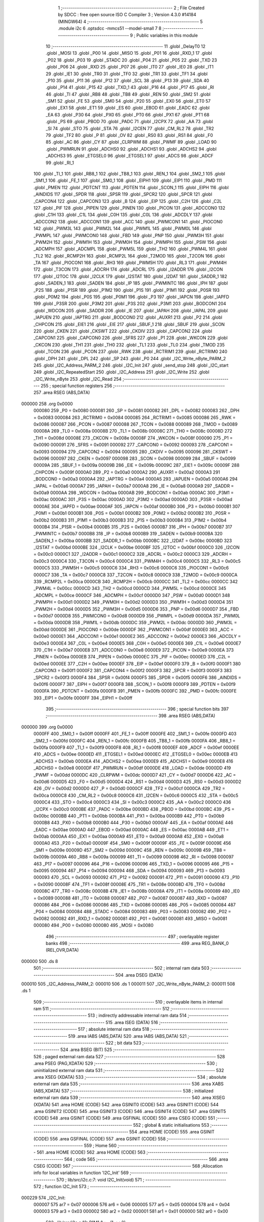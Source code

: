                                       1 ;--------------------------------------------------------
                                      2 ; File Created by SDCC : free open source ISO C Compiler 
                                      3 ; Version 4.3.0 #14184 (MINGW64)
                                      4 ;--------------------------------------------------------
                                      5 	.module i2c
                                      6 	.optsdcc -mmcs51 --model-small
                                      7 	
                                      8 ;--------------------------------------------------------
                                      9 ; Public variables in this module
                                     10 ;--------------------------------------------------------
                                     11 	.globl _DelayT0
                                     12 	.globl _MOSI
                                     13 	.globl _P00
                                     14 	.globl _MISO
                                     15 	.globl _P01
                                     16 	.globl _RXD_1
                                     17 	.globl _P02
                                     18 	.globl _P03
                                     19 	.globl _STADC
                                     20 	.globl _P04
                                     21 	.globl _P05
                                     22 	.globl _TXD
                                     23 	.globl _P06
                                     24 	.globl _RXD
                                     25 	.globl _P07
                                     26 	.globl _IT0
                                     27 	.globl _IE0
                                     28 	.globl _IT1
                                     29 	.globl _IE1
                                     30 	.globl _TR0
                                     31 	.globl _TF0
                                     32 	.globl _TR1
                                     33 	.globl _TF1
                                     34 	.globl _P10
                                     35 	.globl _P11
                                     36 	.globl _P12
                                     37 	.globl _SCL
                                     38 	.globl _P13
                                     39 	.globl _SDA
                                     40 	.globl _P14
                                     41 	.globl _P15
                                     42 	.globl _TXD_1
                                     43 	.globl _P16
                                     44 	.globl _P17
                                     45 	.globl _RI
                                     46 	.globl _TI
                                     47 	.globl _RB8
                                     48 	.globl _TB8
                                     49 	.globl _REN
                                     50 	.globl _SM2
                                     51 	.globl _SM1
                                     52 	.globl _FE
                                     53 	.globl _SM0
                                     54 	.globl _P20
                                     55 	.globl _EX0
                                     56 	.globl _ET0
                                     57 	.globl _EX1
                                     58 	.globl _ET1
                                     59 	.globl _ES
                                     60 	.globl _EBOD
                                     61 	.globl _EADC
                                     62 	.globl _EA
                                     63 	.globl _P30
                                     64 	.globl _PX0
                                     65 	.globl _PT0
                                     66 	.globl _PX1
                                     67 	.globl _PT1
                                     68 	.globl _PS
                                     69 	.globl _PBOD
                                     70 	.globl _PADC
                                     71 	.globl _I2CPX
                                     72 	.globl _AA
                                     73 	.globl _SI
                                     74 	.globl _STO
                                     75 	.globl _STA
                                     76 	.globl _I2CEN
                                     77 	.globl _CM_RL2
                                     78 	.globl _TR2
                                     79 	.globl _TF2
                                     80 	.globl _P
                                     81 	.globl _OV
                                     82 	.globl _RS0
                                     83 	.globl _RS1
                                     84 	.globl _F0
                                     85 	.globl _AC
                                     86 	.globl _CY
                                     87 	.globl _CLRPWM
                                     88 	.globl _PWMF
                                     89 	.globl _LOAD
                                     90 	.globl _PWMRUN
                                     91 	.globl _ADCHS0
                                     92 	.globl _ADCHS1
                                     93 	.globl _ADCHS2
                                     94 	.globl _ADCHS3
                                     95 	.globl _ETGSEL0
                                     96 	.globl _ETGSEL1
                                     97 	.globl _ADCS
                                     98 	.globl _ADCF
                                     99 	.globl _RI_1
                                    100 	.globl _TI_1
                                    101 	.globl _RB8_1
                                    102 	.globl _TB8_1
                                    103 	.globl _REN_1
                                    104 	.globl _SM2_1
                                    105 	.globl _SM1_1
                                    106 	.globl _FE_1
                                    107 	.globl _SM0_1
                                    108 	.globl _EIPH1
                                    109 	.globl _EIP1
                                    110 	.globl _PMD
                                    111 	.globl _PMEN
                                    112 	.globl _PDTCNT
                                    113 	.globl _PDTEN
                                    114 	.globl _SCON_1
                                    115 	.globl _EIPH
                                    116 	.globl _AINDIDS
                                    117 	.globl _SPDR
                                    118 	.globl _SPSR
                                    119 	.globl _SPCR2
                                    120 	.globl _SPCR
                                    121 	.globl _CAPCON4
                                    122 	.globl _CAPCON3
                                    123 	.globl _B
                                    124 	.globl _EIP
                                    125 	.globl _C2H
                                    126 	.globl _C2L
                                    127 	.globl _PIF
                                    128 	.globl _PIPEN
                                    129 	.globl _PINEN
                                    130 	.globl _PICON
                                    131 	.globl _ADCCON0
                                    132 	.globl _C1H
                                    133 	.globl _C1L
                                    134 	.globl _C0H
                                    135 	.globl _C0L
                                    136 	.globl _ADCDLY
                                    137 	.globl _ADCCON2
                                    138 	.globl _ADCCON1
                                    139 	.globl _ACC
                                    140 	.globl _PWMCON1
                                    141 	.globl _PIOCON0
                                    142 	.globl _PWM3L
                                    143 	.globl _PWM2L
                                    144 	.globl _PWM1L
                                    145 	.globl _PWM0L
                                    146 	.globl _PWMPL
                                    147 	.globl _PWMCON0
                                    148 	.globl _FBD
                                    149 	.globl _PNP
                                    150 	.globl _PWM3H
                                    151 	.globl _PWM2H
                                    152 	.globl _PWM1H
                                    153 	.globl _PWM0H
                                    154 	.globl _PWMPH
                                    155 	.globl _PSW
                                    156 	.globl _ADCMPH
                                    157 	.globl _ADCMPL
                                    158 	.globl _PWM5L
                                    159 	.globl _TH2
                                    160 	.globl _PWM4L
                                    161 	.globl _TL2
                                    162 	.globl _RCMP2H
                                    163 	.globl _RCMP2L
                                    164 	.globl _T2MOD
                                    165 	.globl _T2CON
                                    166 	.globl _TA
                                    167 	.globl _PIOCON1
                                    168 	.globl _RH3
                                    169 	.globl _PWM5H
                                    170 	.globl _RL3
                                    171 	.globl _PWM4H
                                    172 	.globl _T3CON
                                    173 	.globl _ADCRH
                                    174 	.globl _ADCRL
                                    175 	.globl _I2ADDR
                                    176 	.globl _I2CON
                                    177 	.globl _I2TOC
                                    178 	.globl _I2CLK
                                    179 	.globl _I2STAT
                                    180 	.globl _I2DAT
                                    181 	.globl _SADDR_1
                                    182 	.globl _SADEN_1
                                    183 	.globl _SADEN
                                    184 	.globl _IP
                                    185 	.globl _PWMINTC
                                    186 	.globl _IPH
                                    187 	.globl _P2S
                                    188 	.globl _P1SR
                                    189 	.globl _P1M2
                                    190 	.globl _P1S
                                    191 	.globl _P1M1
                                    192 	.globl _P0SR
                                    193 	.globl _P0M2
                                    194 	.globl _P0S
                                    195 	.globl _P0M1
                                    196 	.globl _P3
                                    197 	.globl _IAPCN
                                    198 	.globl _IAPFD
                                    199 	.globl _P3SR
                                    200 	.globl _P3M2
                                    201 	.globl _P3S
                                    202 	.globl _P3M1
                                    203 	.globl _BODCON1
                                    204 	.globl _WDCON
                                    205 	.globl _SADDR
                                    206 	.globl _IE
                                    207 	.globl _IAPAH
                                    208 	.globl _IAPAL
                                    209 	.globl _IAPUEN
                                    210 	.globl _IAPTRG
                                    211 	.globl _BODCON0
                                    212 	.globl _AUXR1
                                    213 	.globl _P2
                                    214 	.globl _CHPCON
                                    215 	.globl _EIE1
                                    216 	.globl _EIE
                                    217 	.globl _SBUF_1
                                    218 	.globl _SBUF
                                    219 	.globl _SCON
                                    220 	.globl _CKEN
                                    221 	.globl _CKSWT
                                    222 	.globl _CKDIV
                                    223 	.globl _CAPCON2
                                    224 	.globl _CAPCON1
                                    225 	.globl _CAPCON0
                                    226 	.globl _SFRS
                                    227 	.globl _P1
                                    228 	.globl _WKCON
                                    229 	.globl _CKCON
                                    230 	.globl _TH1
                                    231 	.globl _TH0
                                    232 	.globl _TL1
                                    233 	.globl _TL0
                                    234 	.globl _TMOD
                                    235 	.globl _TCON
                                    236 	.globl _PCON
                                    237 	.globl _RWK
                                    238 	.globl _RCTRIM1
                                    239 	.globl _RCTRIM0
                                    240 	.globl _DPH
                                    241 	.globl _DPL
                                    242 	.globl _SP
                                    243 	.globl _P0
                                    244 	.globl _I2C_Write_nByte_PARM_2
                                    245 	.globl _I2C_Address_PARM_2
                                    246 	.globl _I2C_Init
                                    247 	.globl _send_stop
                                    248 	.globl _I2C_start
                                    249 	.globl _I2C_RepeatedStart
                                    250 	.globl _I2C_Address
                                    251 	.globl _I2C_Write
                                    252 	.globl _I2C_Write_nByte
                                    253 	.globl _I2C_Read
                                    254 ;--------------------------------------------------------
                                    255 ; special function registers
                                    256 ;--------------------------------------------------------
                                    257 	.area RSEG    (ABS,DATA)
      000000                        258 	.org 0x0000
                           000080   259 _P0	=	0x0080
                           000081   260 _SP	=	0x0081
                           000082   261 _DPL	=	0x0082
                           000083   262 _DPH	=	0x0083
                           000084   263 _RCTRIM0	=	0x0084
                           000085   264 _RCTRIM1	=	0x0085
                           000086   265 _RWK	=	0x0086
                           000087   266 _PCON	=	0x0087
                           000088   267 _TCON	=	0x0088
                           000089   268 _TMOD	=	0x0089
                           00008A   269 _TL0	=	0x008a
                           00008B   270 _TL1	=	0x008b
                           00008C   271 _TH0	=	0x008c
                           00008D   272 _TH1	=	0x008d
                           00008E   273 _CKCON	=	0x008e
                           00008F   274 _WKCON	=	0x008f
                           000090   275 _P1	=	0x0090
                           000091   276 _SFRS	=	0x0091
                           000092   277 _CAPCON0	=	0x0092
                           000093   278 _CAPCON1	=	0x0093
                           000094   279 _CAPCON2	=	0x0094
                           000095   280 _CKDIV	=	0x0095
                           000096   281 _CKSWT	=	0x0096
                           000097   282 _CKEN	=	0x0097
                           000098   283 _SCON	=	0x0098
                           000099   284 _SBUF	=	0x0099
                           00009A   285 _SBUF_1	=	0x009a
                           00009B   286 _EIE	=	0x009b
                           00009C   287 _EIE1	=	0x009c
                           00009F   288 _CHPCON	=	0x009f
                           0000A0   289 _P2	=	0x00a0
                           0000A2   290 _AUXR1	=	0x00a2
                           0000A3   291 _BODCON0	=	0x00a3
                           0000A4   292 _IAPTRG	=	0x00a4
                           0000A5   293 _IAPUEN	=	0x00a5
                           0000A6   294 _IAPAL	=	0x00a6
                           0000A7   295 _IAPAH	=	0x00a7
                           0000A8   296 _IE	=	0x00a8
                           0000A9   297 _SADDR	=	0x00a9
                           0000AA   298 _WDCON	=	0x00aa
                           0000AB   299 _BODCON1	=	0x00ab
                           0000AC   300 _P3M1	=	0x00ac
                           0000AC   301 _P3S	=	0x00ac
                           0000AD   302 _P3M2	=	0x00ad
                           0000AD   303 _P3SR	=	0x00ad
                           0000AE   304 _IAPFD	=	0x00ae
                           0000AF   305 _IAPCN	=	0x00af
                           0000B0   306 _P3	=	0x00b0
                           0000B1   307 _P0M1	=	0x00b1
                           0000B1   308 _P0S	=	0x00b1
                           0000B2   309 _P0M2	=	0x00b2
                           0000B2   310 _P0SR	=	0x00b2
                           0000B3   311 _P1M1	=	0x00b3
                           0000B3   312 _P1S	=	0x00b3
                           0000B4   313 _P1M2	=	0x00b4
                           0000B4   314 _P1SR	=	0x00b4
                           0000B5   315 _P2S	=	0x00b5
                           0000B7   316 _IPH	=	0x00b7
                           0000B7   317 _PWMINTC	=	0x00b7
                           0000B8   318 _IP	=	0x00b8
                           0000B9   319 _SADEN	=	0x00b9
                           0000BA   320 _SADEN_1	=	0x00ba
                           0000BB   321 _SADDR_1	=	0x00bb
                           0000BC   322 _I2DAT	=	0x00bc
                           0000BD   323 _I2STAT	=	0x00bd
                           0000BE   324 _I2CLK	=	0x00be
                           0000BF   325 _I2TOC	=	0x00bf
                           0000C0   326 _I2CON	=	0x00c0
                           0000C1   327 _I2ADDR	=	0x00c1
                           0000C2   328 _ADCRL	=	0x00c2
                           0000C3   329 _ADCRH	=	0x00c3
                           0000C4   330 _T3CON	=	0x00c4
                           0000C4   331 _PWM4H	=	0x00c4
                           0000C5   332 _RL3	=	0x00c5
                           0000C5   333 _PWM5H	=	0x00c5
                           0000C6   334 _RH3	=	0x00c6
                           0000C6   335 _PIOCON1	=	0x00c6
                           0000C7   336 _TA	=	0x00c7
                           0000C8   337 _T2CON	=	0x00c8
                           0000C9   338 _T2MOD	=	0x00c9
                           0000CA   339 _RCMP2L	=	0x00ca
                           0000CB   340 _RCMP2H	=	0x00cb
                           0000CC   341 _TL2	=	0x00cc
                           0000CC   342 _PWM4L	=	0x00cc
                           0000CD   343 _TH2	=	0x00cd
                           0000CD   344 _PWM5L	=	0x00cd
                           0000CE   345 _ADCMPL	=	0x00ce
                           0000CF   346 _ADCMPH	=	0x00cf
                           0000D0   347 _PSW	=	0x00d0
                           0000D1   348 _PWMPH	=	0x00d1
                           0000D2   349 _PWM0H	=	0x00d2
                           0000D3   350 _PWM1H	=	0x00d3
                           0000D4   351 _PWM2H	=	0x00d4
                           0000D5   352 _PWM3H	=	0x00d5
                           0000D6   353 _PNP	=	0x00d6
                           0000D7   354 _FBD	=	0x00d7
                           0000D8   355 _PWMCON0	=	0x00d8
                           0000D9   356 _PWMPL	=	0x00d9
                           0000DA   357 _PWM0L	=	0x00da
                           0000DB   358 _PWM1L	=	0x00db
                           0000DC   359 _PWM2L	=	0x00dc
                           0000DD   360 _PWM3L	=	0x00dd
                           0000DE   361 _PIOCON0	=	0x00de
                           0000DF   362 _PWMCON1	=	0x00df
                           0000E0   363 _ACC	=	0x00e0
                           0000E1   364 _ADCCON1	=	0x00e1
                           0000E2   365 _ADCCON2	=	0x00e2
                           0000E3   366 _ADCDLY	=	0x00e3
                           0000E4   367 _C0L	=	0x00e4
                           0000E5   368 _C0H	=	0x00e5
                           0000E6   369 _C1L	=	0x00e6
                           0000E7   370 _C1H	=	0x00e7
                           0000E8   371 _ADCCON0	=	0x00e8
                           0000E9   372 _PICON	=	0x00e9
                           0000EA   373 _PINEN	=	0x00ea
                           0000EB   374 _PIPEN	=	0x00eb
                           0000EC   375 _PIF	=	0x00ec
                           0000ED   376 _C2L	=	0x00ed
                           0000EE   377 _C2H	=	0x00ee
                           0000EF   378 _EIP	=	0x00ef
                           0000F0   379 _B	=	0x00f0
                           0000F1   380 _CAPCON3	=	0x00f1
                           0000F2   381 _CAPCON4	=	0x00f2
                           0000F3   382 _SPCR	=	0x00f3
                           0000F3   383 _SPCR2	=	0x00f3
                           0000F4   384 _SPSR	=	0x00f4
                           0000F5   385 _SPDR	=	0x00f5
                           0000F6   386 _AINDIDS	=	0x00f6
                           0000F7   387 _EIPH	=	0x00f7
                           0000F8   388 _SCON_1	=	0x00f8
                           0000F9   389 _PDTEN	=	0x00f9
                           0000FA   390 _PDTCNT	=	0x00fa
                           0000FB   391 _PMEN	=	0x00fb
                           0000FC   392 _PMD	=	0x00fc
                           0000FE   393 _EIP1	=	0x00fe
                           0000FF   394 _EIPH1	=	0x00ff
                                    395 ;--------------------------------------------------------
                                    396 ; special function bits
                                    397 ;--------------------------------------------------------
                                    398 	.area RSEG    (ABS,DATA)
      000000                        399 	.org 0x0000
                           0000FF   400 _SM0_1	=	0x00ff
                           0000FF   401 _FE_1	=	0x00ff
                           0000FE   402 _SM1_1	=	0x00fe
                           0000FD   403 _SM2_1	=	0x00fd
                           0000FC   404 _REN_1	=	0x00fc
                           0000FB   405 _TB8_1	=	0x00fb
                           0000FA   406 _RB8_1	=	0x00fa
                           0000F9   407 _TI_1	=	0x00f9
                           0000F8   408 _RI_1	=	0x00f8
                           0000EF   409 _ADCF	=	0x00ef
                           0000EE   410 _ADCS	=	0x00ee
                           0000ED   411 _ETGSEL1	=	0x00ed
                           0000EC   412 _ETGSEL0	=	0x00ec
                           0000EB   413 _ADCHS3	=	0x00eb
                           0000EA   414 _ADCHS2	=	0x00ea
                           0000E9   415 _ADCHS1	=	0x00e9
                           0000E8   416 _ADCHS0	=	0x00e8
                           0000DF   417 _PWMRUN	=	0x00df
                           0000DE   418 _LOAD	=	0x00de
                           0000DD   419 _PWMF	=	0x00dd
                           0000DC   420 _CLRPWM	=	0x00dc
                           0000D7   421 _CY	=	0x00d7
                           0000D6   422 _AC	=	0x00d6
                           0000D5   423 _F0	=	0x00d5
                           0000D4   424 _RS1	=	0x00d4
                           0000D3   425 _RS0	=	0x00d3
                           0000D2   426 _OV	=	0x00d2
                           0000D0   427 _P	=	0x00d0
                           0000CF   428 _TF2	=	0x00cf
                           0000CA   429 _TR2	=	0x00ca
                           0000C8   430 _CM_RL2	=	0x00c8
                           0000C6   431 _I2CEN	=	0x00c6
                           0000C5   432 _STA	=	0x00c5
                           0000C4   433 _STO	=	0x00c4
                           0000C3   434 _SI	=	0x00c3
                           0000C2   435 _AA	=	0x00c2
                           0000C0   436 _I2CPX	=	0x00c0
                           0000BE   437 _PADC	=	0x00be
                           0000BD   438 _PBOD	=	0x00bd
                           0000BC   439 _PS	=	0x00bc
                           0000BB   440 _PT1	=	0x00bb
                           0000BA   441 _PX1	=	0x00ba
                           0000B9   442 _PT0	=	0x00b9
                           0000B8   443 _PX0	=	0x00b8
                           0000B0   444 _P30	=	0x00b0
                           0000AF   445 _EA	=	0x00af
                           0000AE   446 _EADC	=	0x00ae
                           0000AD   447 _EBOD	=	0x00ad
                           0000AC   448 _ES	=	0x00ac
                           0000AB   449 _ET1	=	0x00ab
                           0000AA   450 _EX1	=	0x00aa
                           0000A9   451 _ET0	=	0x00a9
                           0000A8   452 _EX0	=	0x00a8
                           0000A0   453 _P20	=	0x00a0
                           00009F   454 _SM0	=	0x009f
                           00009F   455 _FE	=	0x009f
                           00009E   456 _SM1	=	0x009e
                           00009D   457 _SM2	=	0x009d
                           00009C   458 _REN	=	0x009c
                           00009B   459 _TB8	=	0x009b
                           00009A   460 _RB8	=	0x009a
                           000099   461 _TI	=	0x0099
                           000098   462 _RI	=	0x0098
                           000097   463 _P17	=	0x0097
                           000096   464 _P16	=	0x0096
                           000096   465 _TXD_1	=	0x0096
                           000095   466 _P15	=	0x0095
                           000094   467 _P14	=	0x0094
                           000094   468 _SDA	=	0x0094
                           000093   469 _P13	=	0x0093
                           000093   470 _SCL	=	0x0093
                           000092   471 _P12	=	0x0092
                           000091   472 _P11	=	0x0091
                           000090   473 _P10	=	0x0090
                           00008F   474 _TF1	=	0x008f
                           00008E   475 _TR1	=	0x008e
                           00008D   476 _TF0	=	0x008d
                           00008C   477 _TR0	=	0x008c
                           00008B   478 _IE1	=	0x008b
                           00008A   479 _IT1	=	0x008a
                           000089   480 _IE0	=	0x0089
                           000088   481 _IT0	=	0x0088
                           000087   482 _P07	=	0x0087
                           000087   483 _RXD	=	0x0087
                           000086   484 _P06	=	0x0086
                           000086   485 _TXD	=	0x0086
                           000085   486 _P05	=	0x0085
                           000084   487 _P04	=	0x0084
                           000084   488 _STADC	=	0x0084
                           000083   489 _P03	=	0x0083
                           000082   490 _P02	=	0x0082
                           000082   491 _RXD_1	=	0x0082
                           000081   492 _P01	=	0x0081
                           000081   493 _MISO	=	0x0081
                           000080   494 _P00	=	0x0080
                           000080   495 _MOSI	=	0x0080
                                    496 ;--------------------------------------------------------
                                    497 ; overlayable register banks
                                    498 ;--------------------------------------------------------
                                    499 	.area REG_BANK_0	(REL,OVR,DATA)
      000000                        500 	.ds 8
                                    501 ;--------------------------------------------------------
                                    502 ; internal ram data
                                    503 ;--------------------------------------------------------
                                    504 	.area DSEG    (DATA)
      000010                        505 _I2C_Address_PARM_2:
      000010                        506 	.ds 1
      000011                        507 _I2C_Write_nByte_PARM_2:
      000011                        508 	.ds 1
                                    509 ;--------------------------------------------------------
                                    510 ; overlayable items in internal ram
                                    511 ;--------------------------------------------------------
                                    512 ;--------------------------------------------------------
                                    513 ; indirectly addressable internal ram data
                                    514 ;--------------------------------------------------------
                                    515 	.area ISEG    (DATA)
                                    516 ;--------------------------------------------------------
                                    517 ; absolute internal ram data
                                    518 ;--------------------------------------------------------
                                    519 	.area IABS    (ABS,DATA)
                                    520 	.area IABS    (ABS,DATA)
                                    521 ;--------------------------------------------------------
                                    522 ; bit data
                                    523 ;--------------------------------------------------------
                                    524 	.area BSEG    (BIT)
                                    525 ;--------------------------------------------------------
                                    526 ; paged external ram data
                                    527 ;--------------------------------------------------------
                                    528 	.area PSEG    (PAG,XDATA)
                                    529 ;--------------------------------------------------------
                                    530 ; uninitialized external ram data
                                    531 ;--------------------------------------------------------
                                    532 	.area XSEG    (XDATA)
                                    533 ;--------------------------------------------------------
                                    534 ; absolute external ram data
                                    535 ;--------------------------------------------------------
                                    536 	.area XABS    (ABS,XDATA)
                                    537 ;--------------------------------------------------------
                                    538 ; initialized external ram data
                                    539 ;--------------------------------------------------------
                                    540 	.area XISEG   (XDATA)
                                    541 	.area HOME    (CODE)
                                    542 	.area GSINIT0 (CODE)
                                    543 	.area GSINIT1 (CODE)
                                    544 	.area GSINIT2 (CODE)
                                    545 	.area GSINIT3 (CODE)
                                    546 	.area GSINIT4 (CODE)
                                    547 	.area GSINIT5 (CODE)
                                    548 	.area GSINIT  (CODE)
                                    549 	.area GSFINAL (CODE)
                                    550 	.area CSEG    (CODE)
                                    551 ;--------------------------------------------------------
                                    552 ; global & static initialisations
                                    553 ;--------------------------------------------------------
                                    554 	.area HOME    (CODE)
                                    555 	.area GSINIT  (CODE)
                                    556 	.area GSFINAL (CODE)
                                    557 	.area GSINIT  (CODE)
                                    558 ;--------------------------------------------------------
                                    559 ; Home
                                    560 ;--------------------------------------------------------
                                    561 	.area HOME    (CODE)
                                    562 	.area HOME    (CODE)
                                    563 ;--------------------------------------------------------
                                    564 ; code
                                    565 ;--------------------------------------------------------
                                    566 	.area CSEG    (CODE)
                                    567 ;------------------------------------------------------------
                                    568 ;Allocation info for local variables in function 'I2C_Init'
                                    569 ;------------------------------------------------------------
                                    570 ;	lib/src/i2c.c:7: void I2C_Init(void)
                                    571 ;	-----------------------------------------
                                    572 ;	 function I2C_Init
                                    573 ;	-----------------------------------------
      000229                        574 _I2C_Init:
                           000007   575 	ar7 = 0x07
                           000006   576 	ar6 = 0x06
                           000005   577 	ar5 = 0x05
                           000004   578 	ar4 = 0x04
                           000003   579 	ar3 = 0x03
                           000002   580 	ar2 = 0x02
                           000001   581 	ar1 = 0x01
                           000000   582 	ar0 = 0x00
                                    583 ;	lib/src/i2c.c:12: P1M1 &= ~(1 << 2);
      000229 53 B3 FB         [24]  584 	anl	_P1M1,#0xfb
                                    585 ;	lib/src/i2c.c:13: P1M2 &= ~(1 << 2);
      00022C 53 B4 FB         [24]  586 	anl	_P1M2,#0xfb
                                    587 ;	lib/src/i2c.c:16: P1M1 &= ~(1 << 1);
      00022F 53 B3 FD         [24]  588 	anl	_P1M1,#0xfd
                                    589 ;	lib/src/i2c.c:17: P1M2 &= ~(1 << 1);
      000232 53 B4 FD         [24]  590 	anl	_P1M2,#0xfd
                                    591 ;	lib/src/i2c.c:19: P11=1;
                                    592 ;	assignBit
      000235 D2 91            [12]  593 	setb	_P11
                                    594 ;	lib/src/i2c.c:20: P12=1;
                                    595 ;	assignBit
      000237 D2 92            [12]  596 	setb	_P12
                                    597 ;	lib/src/i2c.c:23: }
      000239 22               [24]  598 	ret
                                    599 ;------------------------------------------------------------
                                    600 ;Allocation info for local variables in function 'send_stop'
                                    601 ;------------------------------------------------------------
                                    602 ;	lib/src/i2c.c:24: void send_stop(void)
                                    603 ;	-----------------------------------------
                                    604 ;	 function send_stop
                                    605 ;	-----------------------------------------
      00023A                        606 _send_stop:
                                    607 ;	lib/src/i2c.c:26: SDA_0;
                                    608 ;	assignBit
      00023A C2 92            [12]  609 	clr	_P12
                                    610 ;	lib/src/i2c.c:27: I2C_DELAY;  
      00023C 75 12 01         [24]  611 	mov	_DelayT0_PARM_2,#0x01
      00023F 75 13 00         [24]  612 	mov	(_DelayT0_PARM_2 + 1),#0x00
      000242 90 00 05         [24]  613 	mov	dptr,#0x0005
      000245 12 01 DB         [24]  614 	lcall	_DelayT0
                                    615 ;	lib/src/i2c.c:28: SCL_1;
                                    616 ;	assignBit
      000248 D2 91            [12]  617 	setb	_P11
                                    618 ;	lib/src/i2c.c:29: I2C_DELAY;
      00024A 75 12 01         [24]  619 	mov	_DelayT0_PARM_2,#0x01
      00024D 75 13 00         [24]  620 	mov	(_DelayT0_PARM_2 + 1),#0x00
      000250 90 00 05         [24]  621 	mov	dptr,#0x0005
      000253 12 01 DB         [24]  622 	lcall	_DelayT0
                                    623 ;	lib/src/i2c.c:30: SDA_1;
                                    624 ;	assignBit
      000256 D2 92            [12]  625 	setb	_P12
                                    626 ;	lib/src/i2c.c:31: I2C_DELAY;
      000258 75 12 01         [24]  627 	mov	_DelayT0_PARM_2,#0x01
      00025B 75 13 00         [24]  628 	mov	(_DelayT0_PARM_2 + 1),#0x00
      00025E 90 00 05         [24]  629 	mov	dptr,#0x0005
                                    630 ;	lib/src/i2c.c:32: }
      000261 02 01 DB         [24]  631 	ljmp	_DelayT0
                                    632 ;------------------------------------------------------------
                                    633 ;Allocation info for local variables in function 'I2C_start'
                                    634 ;------------------------------------------------------------
                                    635 ;	lib/src/i2c.c:33: void I2C_start(void)
                                    636 ;	-----------------------------------------
                                    637 ;	 function I2C_start
                                    638 ;	-----------------------------------------
      000264                        639 _I2C_start:
                                    640 ;	lib/src/i2c.c:35: SCL_1;
                                    641 ;	assignBit
      000264 D2 91            [12]  642 	setb	_P11
                                    643 ;	lib/src/i2c.c:36: I2C_DELAY;
      000266 75 12 01         [24]  644 	mov	_DelayT0_PARM_2,#0x01
      000269 75 13 00         [24]  645 	mov	(_DelayT0_PARM_2 + 1),#0x00
      00026C 90 00 05         [24]  646 	mov	dptr,#0x0005
      00026F 12 01 DB         [24]  647 	lcall	_DelayT0
                                    648 ;	lib/src/i2c.c:37: SDA_1;
                                    649 ;	assignBit
      000272 D2 92            [12]  650 	setb	_P12
                                    651 ;	lib/src/i2c.c:38: I2C_DELAY;
      000274 75 12 01         [24]  652 	mov	_DelayT0_PARM_2,#0x01
      000277 75 13 00         [24]  653 	mov	(_DelayT0_PARM_2 + 1),#0x00
      00027A 90 00 05         [24]  654 	mov	dptr,#0x0005
      00027D 12 01 DB         [24]  655 	lcall	_DelayT0
                                    656 ;	lib/src/i2c.c:39: SDA_0;
                                    657 ;	assignBit
      000280 C2 92            [12]  658 	clr	_P12
                                    659 ;	lib/src/i2c.c:40: I2C_DELAY;
      000282 75 12 01         [24]  660 	mov	_DelayT0_PARM_2,#0x01
      000285 75 13 00         [24]  661 	mov	(_DelayT0_PARM_2 + 1),#0x00
      000288 90 00 05         [24]  662 	mov	dptr,#0x0005
      00028B 12 01 DB         [24]  663 	lcall	_DelayT0
                                    664 ;	lib/src/i2c.c:41: SCL_0;
                                    665 ;	assignBit
      00028E C2 91            [12]  666 	clr	_P11
                                    667 ;	lib/src/i2c.c:42: I2C_DELAY;
      000290 75 12 01         [24]  668 	mov	_DelayT0_PARM_2,#0x01
      000293 75 13 00         [24]  669 	mov	(_DelayT0_PARM_2 + 1),#0x00
      000296 90 00 05         [24]  670 	mov	dptr,#0x0005
                                    671 ;	lib/src/i2c.c:43: }
      000299 02 01 DB         [24]  672 	ljmp	_DelayT0
                                    673 ;------------------------------------------------------------
                                    674 ;Allocation info for local variables in function 'I2C_RepeatedStart'
                                    675 ;------------------------------------------------------------
                                    676 ;	lib/src/i2c.c:44: uint8_t I2C_RepeatedStart(void)
                                    677 ;	-----------------------------------------
                                    678 ;	 function I2C_RepeatedStart
                                    679 ;	-----------------------------------------
      00029C                        680 _I2C_RepeatedStart:
                                    681 ;	lib/src/i2c.c:46: STO = 0;
                                    682 ;	assignBit
      00029C C2 C4            [12]  683 	clr	_STO
                                    684 ;	lib/src/i2c.c:47: STA = 1;
                                    685 ;	assignBit
      00029E D2 C5            [12]  686 	setb	_STA
                                    687 ;	lib/src/i2c.c:48: SI = 0;
                                    688 ;	assignBit
      0002A0 C2 C3            [12]  689 	clr	_SI
                                    690 ;	lib/src/i2c.c:49: while (!SI);
      0002A2                        691 00101$:
      0002A2 30 C3 FD         [24]  692 	jnb	_SI,00101$
                                    693 ;	lib/src/i2c.c:51: if (I2STAT != 0x10) { 
      0002A5 74 10            [12]  694 	mov	a,#0x10
      0002A7 B5 BD 01         [24]  695 	cjne	a,_I2STAT,00121$
      0002AA 22               [24]  696 	ret
      0002AB                        697 00121$:
                                    698 ;	lib/src/i2c.c:53: send_stop();
      0002AB 12 02 3A         [24]  699 	lcall	_send_stop
                                    700 ;	lib/src/i2c.c:54: return 0;
      0002AE 75 82 00         [24]  701 	mov	dpl,#0x00
                                    702 ;	lib/src/i2c.c:56: }
      0002B1 22               [24]  703 	ret
                                    704 ;------------------------------------------------------------
                                    705 ;Allocation info for local variables in function 'I2C_Address'
                                    706 ;------------------------------------------------------------
                                    707 ;WriteRead                 Allocated with name '_I2C_Address_PARM_2'
                                    708 ;Address                   Allocated to registers r7 
                                    709 ;------------------------------------------------------------
                                    710 ;	lib/src/i2c.c:65: uint8_t I2C_Address(uint8_t Address, uint8_t WriteRead){ 
                                    711 ;	-----------------------------------------
                                    712 ;	 function I2C_Address
                                    713 ;	-----------------------------------------
      0002B2                        714 _I2C_Address:
      0002B2 AF 82            [24]  715 	mov	r7,dpl
                                    716 ;	lib/src/i2c.c:68: STA = 0;
                                    717 ;	assignBit
      0002B4 C2 C5            [12]  718 	clr	_STA
                                    719 ;	lib/src/i2c.c:69: STO = 0;
                                    720 ;	assignBit
      0002B6 C2 C4            [12]  721 	clr	_STO
                                    722 ;	lib/src/i2c.c:70: I2DAT = Address;
      0002B8 8F BC            [24]  723 	mov	_I2DAT,r7
                                    724 ;	lib/src/i2c.c:71: SI = 0;
                                    725 ;	assignBit
      0002BA C2 C3            [12]  726 	clr	_SI
                                    727 ;	lib/src/i2c.c:72: while (!SI);
      0002BC                        728 00101$:
      0002BC 30 C3 FD         [24]  729 	jnb	_SI,00101$
                                    730 ;	lib/src/i2c.c:73: if(WriteRead)	/*Read*/
      0002BF E5 10            [12]  731 	mov	a,_I2C_Address_PARM_2
      0002C1 60 12            [24]  732 	jz	00109$
                                    733 ;	lib/src/i2c.c:76: if (I2STAT != 0x40) {
      0002C3 74 40            [12]  734 	mov	a,#0x40
      0002C5 B5 BD 02         [24]  735 	cjne	a,_I2STAT,00135$
      0002C8 80 07            [24]  736 	sjmp	00105$
      0002CA                        737 00135$:
                                    738 ;	lib/src/i2c.c:78: send_stop();
      0002CA 12 02 3A         [24]  739 	lcall	_send_stop
                                    740 ;	lib/src/i2c.c:79: return 0;
      0002CD 75 82 00         [24]  741 	mov	dpl,#0x00
      0002D0 22               [24]  742 	ret
      0002D1                        743 00105$:
                                    744 ;	lib/src/i2c.c:81: return 1;
      0002D1 75 82 01         [24]  745 	mov	dpl,#0x01
      0002D4 22               [24]  746 	ret
      0002D5                        747 00109$:
                                    748 ;	lib/src/i2c.c:87: if (I2STAT != 0x18) {
      0002D5 74 18            [12]  749 	mov	a,#0x18
      0002D7 B5 BD 02         [24]  750 	cjne	a,_I2STAT,00136$
      0002DA 80 07            [24]  751 	sjmp	00107$
      0002DC                        752 00136$:
                                    753 ;	lib/src/i2c.c:89: send_stop();
      0002DC 12 02 3A         [24]  754 	lcall	_send_stop
                                    755 ;	lib/src/i2c.c:90: return 0;
      0002DF 75 82 00         [24]  756 	mov	dpl,#0x00
      0002E2 22               [24]  757 	ret
      0002E3                        758 00107$:
                                    759 ;	lib/src/i2c.c:92: return 1;
      0002E3 75 82 01         [24]  760 	mov	dpl,#0x01
                                    761 ;	lib/src/i2c.c:94: }
      0002E6 22               [24]  762 	ret
                                    763 ;------------------------------------------------------------
                                    764 ;Allocation info for local variables in function 'I2C_Write'
                                    765 ;------------------------------------------------------------
                                    766 ;data                      Allocated to registers r7 
                                    767 ;i                         Allocated to registers r6 
                                    768 ;result                    Allocated to registers r7 
                                    769 ;------------------------------------------------------------
                                    770 ;	lib/src/i2c.c:95: uint8_t I2C_Write(uint8_t data)
                                    771 ;	-----------------------------------------
                                    772 ;	 function I2C_Write
                                    773 ;	-----------------------------------------
      0002E7                        774 _I2C_Write:
      0002E7 AF 82            [24]  775 	mov	r7,dpl
                                    776 ;	lib/src/i2c.c:101: for (i = 0; i < 8; ++i)
      0002E9 7E 00            [12]  777 	mov	r6,#0x00
      0002EB                        778 00108$:
                                    779 ;	lib/src/i2c.c:103: if (data & 0x01) {SDA_1;}
      0002EB EF               [12]  780 	mov	a,r7
      0002EC 30 E0 04         [24]  781 	jnb	acc.0,00102$
                                    782 ;	assignBit
      0002EF D2 92            [12]  783 	setb	_P12
      0002F1 80 02            [24]  784 	sjmp	00103$
      0002F3                        785 00102$:
                                    786 ;	lib/src/i2c.c:104: else {SDA_0;}
                                    787 ;	assignBit
      0002F3 C2 92            [12]  788 	clr	_P12
      0002F5                        789 00103$:
                                    790 ;	lib/src/i2c.c:105: I2C_DELAY;	//748n
      0002F5 75 12 01         [24]  791 	mov	_DelayT0_PARM_2,#0x01
      0002F8 75 13 00         [24]  792 	mov	(_DelayT0_PARM_2 + 1),#0x00
      0002FB 90 00 05         [24]  793 	mov	dptr,#0x0005
      0002FE C0 07            [24]  794 	push	ar7
      000300 C0 06            [24]  795 	push	ar6
      000302 12 01 DB         [24]  796 	lcall	_DelayT0
                                    797 ;	lib/src/i2c.c:106: SCL_1;
                                    798 ;	assignBit
      000305 D2 91            [12]  799 	setb	_P11
                                    800 ;	lib/src/i2c.c:107: I2C_DELAY;
      000307 75 12 01         [24]  801 	mov	_DelayT0_PARM_2,#0x01
      00030A 75 13 00         [24]  802 	mov	(_DelayT0_PARM_2 + 1),#0x00
      00030D 90 00 05         [24]  803 	mov	dptr,#0x0005
      000310 12 01 DB         [24]  804 	lcall	_DelayT0
      000313 D0 06            [24]  805 	pop	ar6
      000315 D0 07            [24]  806 	pop	ar7
                                    807 ;	lib/src/i2c.c:108: SCL_0;
                                    808 ;	assignBit
      000317 C2 91            [12]  809 	clr	_P11
                                    810 ;	lib/src/i2c.c:109: data >>= 1;	//1.37u
      000319 EF               [12]  811 	mov	a,r7
      00031A C3               [12]  812 	clr	c
      00031B 13               [12]  813 	rrc	a
      00031C FF               [12]  814 	mov	r7,a
                                    815 ;	lib/src/i2c.c:101: for (i = 0; i < 8; ++i)
      00031D 0E               [12]  816 	inc	r6
      00031E BE 08 00         [24]  817 	cjne	r6,#0x08,00130$
      000321                        818 00130$:
      000321 40 C8            [24]  819 	jc	00108$
                                    820 ;	lib/src/i2c.c:112: SDA_0;
                                    821 ;	assignBit
      000323 C2 92            [12]  822 	clr	_P12
                                    823 ;	lib/src/i2c.c:113: I2C_DELAY;
      000325 75 12 01         [24]  824 	mov	_DelayT0_PARM_2,#0x01
      000328 75 13 00         [24]  825 	mov	(_DelayT0_PARM_2 + 1),#0x00
      00032B 90 00 05         [24]  826 	mov	dptr,#0x0005
      00032E 12 01 DB         [24]  827 	lcall	_DelayT0
                                    828 ;	lib/src/i2c.c:115: SCL_1;
                                    829 ;	assignBit
      000331 D2 91            [12]  830 	setb	_P11
                                    831 ;	lib/src/i2c.c:116: I2C_DELAY;
      000333 75 12 01         [24]  832 	mov	_DelayT0_PARM_2,#0x01
      000336 75 13 00         [24]  833 	mov	(_DelayT0_PARM_2 + 1),#0x00
      000339 90 00 05         [24]  834 	mov	dptr,#0x0005
      00033C 12 01 DB         [24]  835 	lcall	_DelayT0
                                    836 ;	lib/src/i2c.c:117: SCL_0;
                                    837 ;	assignBit
      00033F C2 91            [12]  838 	clr	_P11
                                    839 ;	lib/src/i2c.c:118: I2C_DELAY;
      000341 75 12 01         [24]  840 	mov	_DelayT0_PARM_2,#0x01
      000344 75 13 00         [24]  841 	mov	(_DelayT0_PARM_2 + 1),#0x00
      000347 90 00 05         [24]  842 	mov	dptr,#0x0005
      00034A 12 01 DB         [24]  843 	lcall	_DelayT0
                                    844 ;	lib/src/i2c.c:121: if(P12){
      00034D 30 92 04         [24]  845 	jnb	_P12,00106$
                                    846 ;	lib/src/i2c.c:122: result = 0;
      000350 7F 00            [12]  847 	mov	r7,#0x00
      000352 80 02            [24]  848 	sjmp	00107$
      000354                        849 00106$:
                                    850 ;	lib/src/i2c.c:124: result = 1;
      000354 7F 01            [12]  851 	mov	r7,#0x01
      000356                        852 00107$:
                                    853 ;	lib/src/i2c.c:126: I2C_DELAY;
      000356 75 12 01         [24]  854 	mov	_DelayT0_PARM_2,#0x01
      000359 75 13 00         [24]  855 	mov	(_DelayT0_PARM_2 + 1),#0x00
      00035C 90 00 05         [24]  856 	mov	dptr,#0x0005
      00035F C0 07            [24]  857 	push	ar7
      000361 12 01 DB         [24]  858 	lcall	_DelayT0
      000364 D0 07            [24]  859 	pop	ar7
                                    860 ;	lib/src/i2c.c:128: return result;
      000366 8F 82            [24]  861 	mov	dpl,r7
                                    862 ;	lib/src/i2c.c:129: }
      000368 22               [24]  863 	ret
                                    864 ;------------------------------------------------------------
                                    865 ;Allocation info for local variables in function 'I2C_Write_nByte'
                                    866 ;------------------------------------------------------------
                                    867 ;length                    Allocated with name '_I2C_Write_nByte_PARM_2'
                                    868 ;pData                     Allocated to registers r5 r6 r7 
                                    869 ;i                         Allocated to registers r4 
                                    870 ;------------------------------------------------------------
                                    871 ;	lib/src/i2c.c:130: uint8_t I2C_Write_nByte(uint8_t *pData, uint8_t length)
                                    872 ;	-----------------------------------------
                                    873 ;	 function I2C_Write_nByte
                                    874 ;	-----------------------------------------
      000369                        875 _I2C_Write_nByte:
      000369 AD 82            [24]  876 	mov	r5,dpl
      00036B AE 83            [24]  877 	mov	r6,dph
      00036D AF F0            [24]  878 	mov	r7,b
                                    879 ;	lib/src/i2c.c:134: for (i = 0; i < length; ++i) {
      00036F 7C 00            [12]  880 	mov	r4,#0x00
      000371                        881 00108$:
      000371 C3               [12]  882 	clr	c
      000372 EC               [12]  883 	mov	a,r4
      000373 95 11            [12]  884 	subb	a,_I2C_Write_nByte_PARM_2
      000375 50 29            [24]  885 	jnc	00110$
                                    886 ;	lib/src/i2c.c:135: I2DAT = pData[i];
      000377 EC               [12]  887 	mov	a,r4
      000378 2D               [12]  888 	add	a,r5
      000379 F9               [12]  889 	mov	r1,a
      00037A E4               [12]  890 	clr	a
      00037B 3E               [12]  891 	addc	a,r6
      00037C FA               [12]  892 	mov	r2,a
      00037D 8F 03            [24]  893 	mov	ar3,r7
      00037F 89 82            [24]  894 	mov	dpl,r1
      000381 8A 83            [24]  895 	mov	dph,r2
      000383 8B F0            [24]  896 	mov	b,r3
      000385 12 04 4E         [24]  897 	lcall	__gptrget
      000388 F5 BC            [12]  898 	mov	_I2DAT,a
                                    899 ;	lib/src/i2c.c:136: SI = 0;
                                    900 ;	assignBit
      00038A C2 C3            [12]  901 	clr	_SI
                                    902 ;	lib/src/i2c.c:137: while (!SI);
      00038C                        903 00101$:
      00038C 30 C3 FD         [24]  904 	jnb	_SI,00101$
                                    905 ;	lib/src/i2c.c:138: if (I2STAT != 0x28) {
      00038F 74 28            [12]  906 	mov	a,#0x28
      000391 B5 BD 02         [24]  907 	cjne	a,_I2STAT,00134$
      000394 80 07            [24]  908 	sjmp	00109$
      000396                        909 00134$:
                                    910 ;	lib/src/i2c.c:140: send_stop();
      000396 12 02 3A         [24]  911 	lcall	_send_stop
                                    912 ;	lib/src/i2c.c:141: return 0;
      000399 75 82 00         [24]  913 	mov	dpl,#0x00
      00039C 22               [24]  914 	ret
      00039D                        915 00109$:
                                    916 ;	lib/src/i2c.c:134: for (i = 0; i < length; ++i) {
      00039D 0C               [12]  917 	inc	r4
      00039E 80 D1            [24]  918 	sjmp	00108$
      0003A0                        919 00110$:
                                    920 ;	lib/src/i2c.c:144: }
      0003A0 22               [24]  921 	ret
                                    922 ;------------------------------------------------------------
                                    923 ;Allocation info for local variables in function 'I2C_Read'
                                    924 ;------------------------------------------------------------
                                    925 ;AckNack                   Allocated to registers r7 
                                    926 ;u8Data                    Allocated to registers 
                                    927 ;------------------------------------------------------------
                                    928 ;	lib/src/i2c.c:151: uint8_t I2C_Read(uint8_t AckNack) 
                                    929 ;	-----------------------------------------
                                    930 ;	 function I2C_Read
                                    931 ;	-----------------------------------------
      0003A1                        932 _I2C_Read:
                                    933 ;	lib/src/i2c.c:154: if(AckNack)
      0003A1 E5 82            [12]  934 	mov	a,dpl
      0003A3 FF               [12]  935 	mov	r7,a
      0003A4 60 19            [24]  936 	jz	00112$
                                    937 ;	lib/src/i2c.c:156: AA = 1;
                                    938 ;	assignBit
      0003A6 D2 C2            [12]  939 	setb	_AA
                                    940 ;	lib/src/i2c.c:157: SI = 0;
                                    941 ;	assignBit
      0003A8 C2 C3            [12]  942 	clr	_SI
                                    943 ;	lib/src/i2c.c:158: while (!SI);
      0003AA                        944 00101$:
      0003AA 30 C3 FD         [24]  945 	jnb	_SI,00101$
                                    946 ;	lib/src/i2c.c:159: if (I2STAT != 0x50) { /*Master Receive Data ACK*/
      0003AD 74 50            [12]  947 	mov	a,#0x50
      0003AF B5 BD 02         [24]  948 	cjne	a,_I2STAT,00153$
      0003B2 80 07            [24]  949 	sjmp	00105$
      0003B4                        950 00153$:
                                    951 ;	lib/src/i2c.c:161: send_stop();
      0003B4 12 02 3A         [24]  952 	lcall	_send_stop
                                    953 ;	lib/src/i2c.c:162: return 0;
      0003B7 75 82 00         [24]  954 	mov	dpl,#0x00
      0003BA 22               [24]  955 	ret
      0003BB                        956 00105$:
                                    957 ;	lib/src/i2c.c:164: u8Data = I2DAT;
      0003BB 85 BC 82         [24]  958 	mov	dpl,_I2DAT
                                    959 ;	lib/src/i2c.c:165: return u8Data;
      0003BE 22               [24]  960 	ret
      0003BF                        961 00112$:
                                    962 ;	lib/src/i2c.c:169: AA = 0;
                                    963 ;	assignBit
      0003BF C2 C2            [12]  964 	clr	_AA
                                    965 ;	lib/src/i2c.c:170: SI = 0;
                                    966 ;	assignBit
      0003C1 C2 C3            [12]  967 	clr	_SI
                                    968 ;	lib/src/i2c.c:171: while (!SI);
      0003C3                        969 00106$:
      0003C3 30 C3 FD         [24]  970 	jnb	_SI,00106$
                                    971 ;	lib/src/i2c.c:172: if (I2STAT != 0x58) { /*Master Receive Data NACK*/
      0003C6 74 58            [12]  972 	mov	a,#0x58
      0003C8 B5 BD 02         [24]  973 	cjne	a,_I2STAT,00155$
      0003CB 80 07            [24]  974 	sjmp	00110$
      0003CD                        975 00155$:
                                    976 ;	lib/src/i2c.c:174: send_stop();
      0003CD 12 02 3A         [24]  977 	lcall	_send_stop
                                    978 ;	lib/src/i2c.c:175: return 0;
      0003D0 75 82 00         [24]  979 	mov	dpl,#0x00
      0003D3 22               [24]  980 	ret
      0003D4                        981 00110$:
                                    982 ;	lib/src/i2c.c:177: u8Data = I2DAT;
      0003D4 85 BC 82         [24]  983 	mov	dpl,_I2DAT
                                    984 ;	lib/src/i2c.c:178: return u8Data;
                                    985 ;	lib/src/i2c.c:180: }
      0003D7 22               [24]  986 	ret
                                    987 	.area CSEG    (CODE)
                                    988 	.area CONST   (CODE)
                                    989 	.area XINIT   (CODE)
                                    990 	.area CABS    (ABS,CODE)
